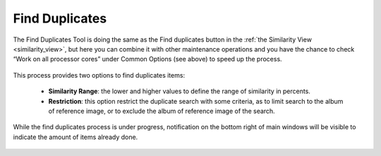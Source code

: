 .. meta::
   :description: digiKam Maintenance Tool Find Duplicates
   :keywords: digiKam, documentation, user manual, photo management, open source, free, learn, easy

.. metadata-placeholder

   :authors: - digiKam Team

   :license: see Credits and License page for details (https://docs.digikam.org/en/credits_license.html)

.. _maintenance_duplicates:

Find Duplicates
===============

.. contents::

.. figure:: images/maintenance_find_duplicates.webp

The Find Duplicates Tool is doing the same as the Find duplicates button in the :ref:`the Similarity View <similarity_view>`, but here you can combine it with other maintenance operations and you have the chance to check “Work on all processor cores” under Common Options (see above) to speed up the process.

.. figure:: images/maintenance_similarity_duplicates.webp

This process provides two options to find duplicates items:

   - **Similarity Range**: the lower and higher values to define the range of similarity in percents.

   - **Restriction**: this option restrict the duplicate search with some criteria, as to limit search to the album of reference image, or to exclude the album of reference image of the search.
   
While the find duplicates process is under progress, notification on the bottom right of main windows will be visible to indicate the amount of items already done.

.. figure:: images/maintenance_duplicates_process.webp
